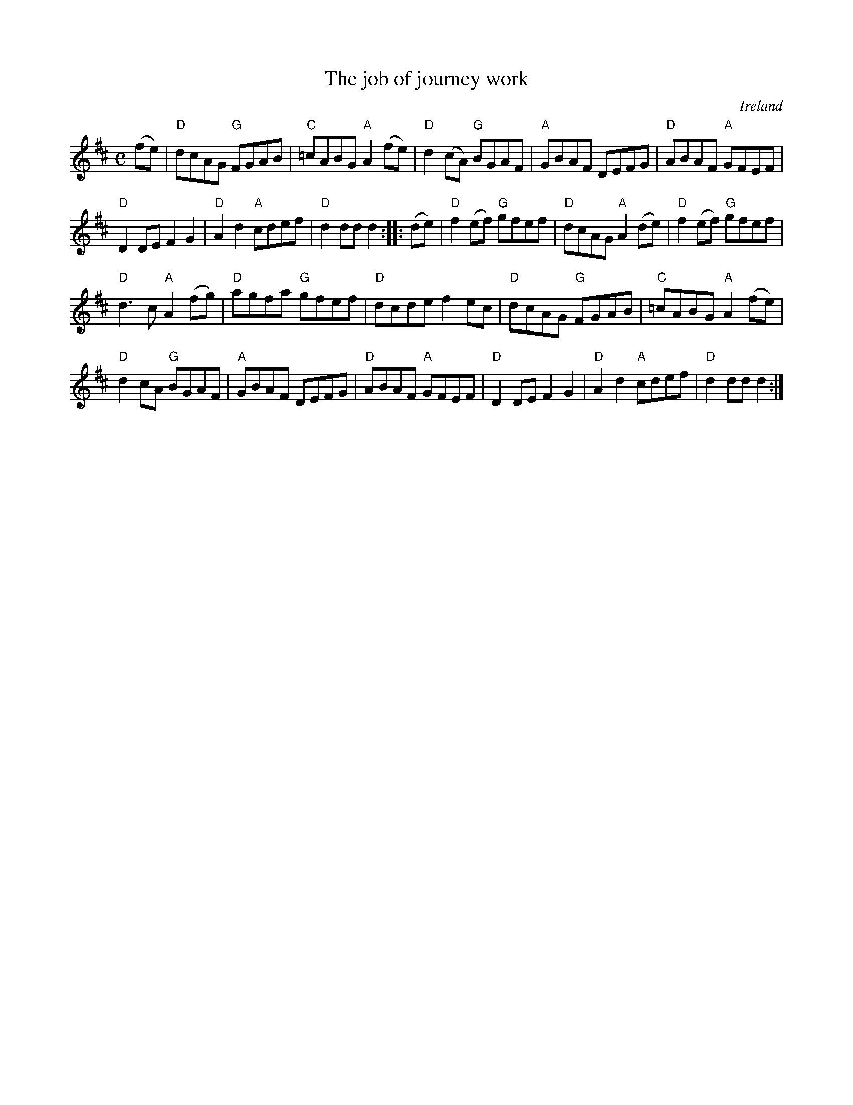 X:956
T:The job of journey work
R:Set Dance
O:Ireland
B:Roche 2 n271
B:O'Neill's 1792
S:O'Neill's 1792
Z:Transcription:Robert Thorpe, minor arr., chords:Mike Long
M:C
L:1/8
K:D
(fe)|\
"D"dcAG "G"FGAB|"C"=cABG "A"A2(fe)|"D"d2(cA) "G"BGAF|"A"GBAF DEFG|\
"D"ABAF "A"GFEF|
"D"D2DE F2G2|"D"A2d2 "A"cdef|"D"d2dd d2:|\
|:(de)|\
"D"f2(ef) "G"gfef|"D"dcAG "A"A2(de)|"D"f2(ef) "G"gfef|
"D"d3c "A"A2(fg)|"D"agfa "G"gfef|"D"dcde f2ec|"D"dcAG "G"FGAB|\
"C"=cABG "A"A2(fe)|
"D"d2cA "G"BGAF|\
"A"GBAF DEFG|"D"ABAF "A"GFEF|"D"D2DE F2G2|"D"A2d2 "A"cdef|"D"d2dd d2:|
